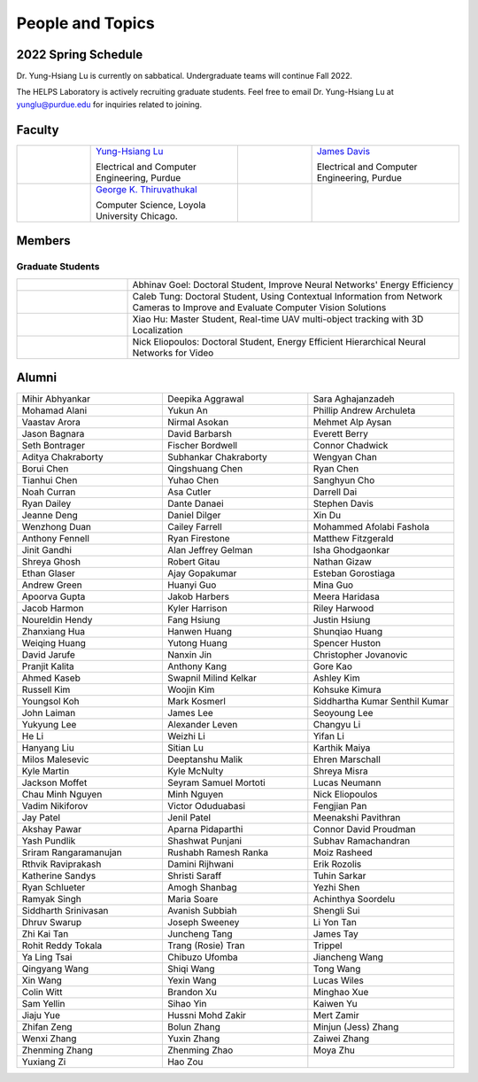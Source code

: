 People and Topics
-----------------

.. raw:: html

    <div style="margin: 30px; text-align: center;">
        <img style="max-width: 50%; text-align: center;" src="https://raw.githubusercontent.com/PurdueCAM2Project/HELPSweb/master/source/images/cam2logo4v2.jpg"/>
    </div>


2022 Spring Schedule
~~~~~~~~~~~~~~~~~~~~
Dr. Yung-Hsiang Lu is currently on sabbatical. Undergraduate teams will continue Fall 2022.

The HELPS Laboratory is actively recruiting graduate students. Feel free to email Dr. Yung-Hsiang Lu at yunglu@purdue.edu for inquiries related to joining.

Faculty
~~~~~~~

.. list-table::
   :widths: 10 20 10 20
   
   * - .. image:: https://engineering.purdue.edu/ResourceDB/ResourceFiles/image109726
     - `Yung-Hsiang Lu
       <https://engineering.purdue.edu/ECE/People/ptProfile?resource_id=3355>`__
       
       Electrical and Computer Engineering, Purdue

     - .. image:: https://engineering.purdue.edu/ResourceDB/ResourceFiles/image242327/alter?width=180&height=270
     - `James Davis
       <https://davisjam.github.io>`__

       Electrical and Computer Engineering, Purdue

   * - .. image:: https://avatars1.githubusercontent.com/u/651504?s=460&v=4
     - `George K. Thiruvathukal
       <https://thiruvathukal.com>`__
       
       Computer Science, Loyola University Chicago.

     -
     -

Members
~~~~~~~

Graduate Students
^^^^^^^^^^^^^^^^^

.. list-table::
   :widths: 10 30

   * - .. image:: https://ca.slack-edge.com/T02T4RJGC-UCD5G5V9U-02f69f6dff32-512
     - Abhinav Goel: Doctoral Student, Improve Neural Networks' Energy Efficiency

   * - .. image:: https://ca.slack-edge.com/T02T4RJGC-U4TRCF5J9-d2a18a0710be-512
     - Caleb Tung: Doctoral Student, Using Contextual Information from Network Cameras to Improve and Evaluate Computer Vision Solutions

   * - .. image:: https://ca.slack-edge.com/T02T4RJGC-UAA4XRCDD-6551ccfac7cb-512
     - Xiao Hu: Master Student, Real-time UAV multi-object tracking with 3D Localization

   * - .. image:: https://raw.githubusercontent.com/PurdueCAM2Project/HELPSweb/master/source/images/member_placeholder_male.jpg
     - Nick Eliopoulos: Doctoral Student, Energy Efficient Hierarchical Neural Networks for Video


Alumni
~~~~~~

.. list-table::
   :widths: 20 20 20

   * - Mihir Abhyankar
     - Deepika Aggrawal
     - Sara Aghajanzadeh
   * - Mohamad Alani
     - Yukun An
     - Phillip Andrew Archuleta
   * - Vaastav Arora
     - Nirmal Asokan
     - Mehmet Alp Aysan
   * - Jason Bagnara
     - David Barbarsh
     - Everett Berry
   * - Seth Bontrager
     - Fischer Bordwell
     - Connor Chadwick
   * - Aditya Chakraborty
     - Subhankar Chakraborty
     - Wengyan Chan
   * - Borui Chen
     - Qingshuang Chen
     - Ryan Chen
   * - Tianhui Chen
     - Yuhao Chen
     - Sanghyun Cho
   * - Noah Curran
     - Asa Cutler
     - Darrell Dai
   * - Ryan Dailey
     - Dante Danaei
     - Stephen Davis
   * - Jeanne Deng
     - Daniel Dilger
     - Xin Du
   * - Wenzhong Duan
     - Cailey Farrell
     - Mohammed Afolabi Fashola
   * - Anthony Fennell
     - Ryan Firestone
     - Matthew Fitzgerald
   * - Jinit Gandhi
     - Alan Jeffrey Gelman
     - Isha Ghodgaonkar
   * - Shreya Ghosh
     - Robert Gitau
     - Nathan Gizaw
   * - Ethan Glaser
     - Ajay Gopakumar
     - Esteban Gorostiaga
   * - Andrew Green
     - Huanyi Guo
     - Mina Guo
   * - Apoorva Gupta
     - Jakob Harbers
     - Meera Haridasa
   * - Jacob Harmon
     - Kyler Harrison
     - Riley Harwood
   * - Noureldin Hendy
     - Fang Hsiung
     - Justin Hsiung
   * - Zhanxiang Hua
     - Hanwen Huang
     - Shunqiao Huang
   * - Weiqing Huang
     - Yutong Huang
     - Spencer Huston
   * - David Jarufe
     - Nanxin Jin
     - Christopher Jovanovic
   * - Pranjit Kalita
     - Anthony Kang
     - Gore Kao
   * - Ahmed Kaseb
     - Swapnil Milind Kelkar
     - Ashley Kim
   * - Russell Kim
     - Woojin Kim
     - Kohsuke Kimura
   * - Youngsol Koh
     - Mark Kosmerl
     - Siddhartha Kumar Senthil Kumar
   * - John Laiman
     - James Lee
     - Seoyoung Lee
   * - Yukyung Lee
     - Alexander Leven
     - Changyu Li
   * - He Li
     - Weizhi Li
     - Yifan Li
   * - Hanyang Liu
     - Sitian Lu
     - Karthik Maiya
   * - Milos Malesevic
     - Deeptanshu Malik
     - Ehren Marschall
   * - Kyle Martin
     - Kyle McNulty
     - Shreya Misra
   * - Jackson Moffet
     - Seyram Samuel Mortoti
     - Lucas Neumann
   * - Chau Minh Nguyen
     - Minh Nguyen
     - Nick     Eliopoulos
   * - Vadim Nikiforov
     - Victor Oduduabasi
     - Fengjian Pan
   * - Jay Patel
     - Jenil Patel
     - Meenakshi Pavithran
   * - Akshay Pawar
     - Aparna Pidaparthi
     - Connor David Proudman
   * - Yash Pundlik
     - Shashwat Punjani
     - Subhav Ramachandran
   * - Sriram Rangaramanujan
     - Rushabh Ramesh Ranka
     - Moiz Rasheed
   * - Rthvik Raviprakash
     - Damini Rijhwani
     - Erik Rozolis
   * - Katherine Sandys
     - Shristi Saraff
     - Tuhin Sarkar
   * - Ryan Schlueter
     - Amogh Shanbag
     - Yezhi Shen
   * - Ramyak Singh
     - Maria Soare
     - Achinthya Soordelu
   * - Siddharth Srinivasan
     - Avanish Subbiah
     - Shengli Sui
   * - Dhruv Swarup
     - Joseph Sweeney
     - Li Yon Tan
   * - Zhi Kai Tan
     - Juncheng Tang
     - James Tay
   * - Rohit Reddy Tokala
     - Trang (Rosie) Tran
     - Trippel
   * - Ya Ling Tsai
     - Chibuzo Ufomba
     - Jiancheng Wang
   * - Qingyang Wang
     - Shiqi Wang
     - Tong Wang
   * - Xin Wang
     - Yexin Wang
     - Lucas Wiles
   * - Colin Witt
     - Brandon Xu
     - Minghao Xue
   * - Sam Yellin
     - Sihao Yin
     - Kaiwen Yu
   * - Jiaju Yue
     - Hussni Mohd Zakir
     - Mert Zamir
   * - Zhifan Zeng
     - Bolun Zhang
     - Minjun (Jess) Zhang
   * - Wenxi Zhang
     - Yuxin Zhang
     - Zaiwei Zhang
   * - Zhenming Zhang
     - Zhenming Zhao
     - Moya Zhu
   * - Yuxiang Zi
     - Hao Zou
     - 